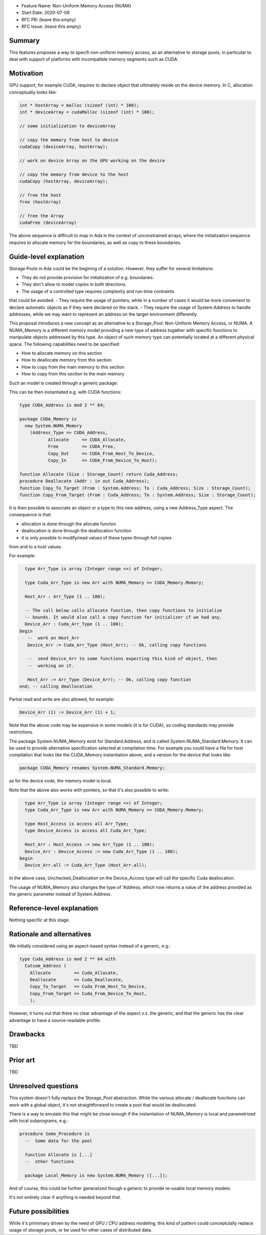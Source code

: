- Feature Name: Non-Uniform Memory Access (NUMA)
- Start Date: 2020-07-09
- RFC PR: (leave this empty)
- RFC Issue: (leave this empty)

Summary
=======

This features proposes a way to specifi non-uniform memory access, as an 
alternative to storage pools, in particular to deal with support of platforms 
with incompatible memory segments such as CUDA.

Motivation
==========

GPU support, for example CUDA, requires to declare object that ultimately reside
on the device memory. In C, allocation conceptually looks like:

.. code-block:: C

  int * hostArray = malloc (sizeof (int) * 100);
  int * deviceArray = cudaMalloc (sizeof (int) * 100);

  // some initialization to deviceArray

  // copy the memory from host to device
  cudaCopy (deviceArray, hostArray);

  // work on device Array on the GPU working on the device

  // copy the memory from device to the host
  cudaCopy (hostArray, deviceArray);

  // free the host
  free (hostArray)

  // free the Array
  cudaFree (deviceArray)

The above sequence is difficult to map in Ada in the context of unconstrained 
arrays, where the initialization sequence requires to allocate memory for the 
boundaries, as well as copy to these boundaries.

Guide-level explanation
=======================

Storage Pools in Ada could be the begining of a solution. However, they suffer 
for several limitations:

- They do not provide provision for initialization of e.g. boundaries.
- They don't allow to model copies in both directions.
- The usage of a controlled type requires complexity and run-time contraints 
that could be avoided.
- They require the usage of pointers, while in a number of cases it would be 
more convenient to declare automatic objects as if they were declared on the 
stack.
- They require the usage of System.Address to handle addresses, while we may
want to represent an address on the target environment differently.

This proposal introduces a new concept as an alternative to a Storage_Pool: 
Non-Uniform Memory Access, or NUMA. A NUMA_Memory is a different memory model 
providing a new type of address togather with specific functions to manipulate 
objects addressed by this type. An object of such memory type can potentially
located at a different physical space. The following capabilities need to be 
specified:

- How to allocate memory on this section
- How to deallocate memory from this section
- How to copy from the main memory to this section
- How to copy from this section to the main memory

Such an model is created through a generic package:

.. code-block:: Ada
  generic 
    type Address_Type is private;
    function Allocate (Size : Storage_Count) return Address_Type;
    procedure Free (Addr : in out Address_Type);
    function Copy_Out (From : System.Address; To : Address_Type; Size : Storage_Count);
    function Copy_In (From : Address_Type; To : System.Address; Size : Storage_Count);
  package System.NUMA_Memory is
    type Memory is private;
  private
    [...]
  end System.NUMA_Memory;

This can be then instantiated e.g. with CUDA functions:

.. code-block:: Ada

  type CUDA_Address is mod 2 ** 64;

  package CUDA_Memory is
    new System.NUMA_Memory
      (Address_Type => CUDA_Address,
	     Allocate     => CUDA_Allocate,
	     Free         => CUDA_Free,
	     Copy_Out     => CUDA_From_Host_To_Device,   
	     Copy_In      => CUDA_From_Device_To_Host);

  function Allocate (Size : Storage_Count) return Cuda_Address;
  procedure Deallocate (Addr : in out Cuda_Address);
  function Copy_To_Target (From : System.Address; To : Cuda_Address; Size : Storage_Count);
  function Copy_From_Target (From : Cuda_Address; To : System.Address; Size : Storage_Count);

It is then possible to associate an object or a type to this new address, 
using a new Address_Type aspect. The consequence is that:

- allocation is done through the allocate functon
- deallocation is done through the deallocation function
- it is only possible to modify/read values of these types through full copies
from and to a host values.

For example:

.. code-block:: Ada

    type Arr_Type is array (Integer range <>) of Integer;

    type Cuda_Arr_Type is new Arr with NUMA_Memory => CUDA_Memory.Memory;

    Host_Arr : Arr_Type (1 .. 100);

    -- The call below calls allocate function, then copy functions to initialize
    -- bounds. It would also call a copy function for initializer if we had any.
    Device_Arr : Cuda_Arr_Type (1 .. 100);
  begin
     --  work on Host_Arr
     Device_Arr := Cuda_Arr_Type (Host_Arr); -- Ok, calling copy functions

     --  send Device_Arr to some functions expecting this kind of object, then
     --  working on it.

     Host_Arr := Arr_Type (Device_Arr); -- Ok, calling copy function
  end; -- calling deallocation

Partial read and write are also allowed, for example:

.. code-block:: Ada

  Device_Arr (1) := Device_Arr (1) + 1;

Note that the above code may be expensive in some models (it is for CUDA), so
coding standards may provide restrictions. 

The package System.NUMA_Memory exist for Standard.Address, and is called 
System.NUMA_Standard.Memory. It can be used to provide alternative specification
selected at compilation time. For example you could have a file for host 
compilation that looks like the CUDA_Memory instantiation above, and a version 
for the device that looks like:

.. code-block:: Ada

  package CUDA_Memory renames System.NUMA_Standard.Memory;

as for the device code, the memory model is local.

Note that the above also works with pointers, so that it's also possible to
write:

.. code-block:: Ada

    type Arr_Type is array (Integer range <>) of Integer;
    type Cuda_Arr_Type is new Arr with NUMA_Memory => CUDA_Memory.Memory;

    type Host_Access is access all Arr_Type;
    type Device_Access is access all Cuda_Arr_Type;

    Host_Arr : Host_Access := new Arr_Type (1 .. 100);
    Device_Arr : Device_Access := new Cuda_Arr_Type (1 .. 100);
  begin
    Device_Arr.all := Cuda_Arr_Type (Host_Arr.all);

In the above case, Unchecked_Deallocation on the Device_Access type will call 
the specific Cuda deallocation.

The usage of NUMA_Memory also changes the type of 'Address, which
now returns a value of the address provided as the generic parameter
instead of System.Address.

Reference-level explanation
===========================

Nothing specific at this stage.

Rationale and alternatives
==========================

We initially considered using an aspect-based syntax instead of a generic, e.g.:

.. code-block:: Ada

  type Cuda_Address is mod 2 ** 64 with
    Cutsom_Address (
      Allocate         => Cuda_Allocate,
      Deallocate       => Cuda_Deallocate,
      Copy_To_Target   => Cuda_From_Host_To_Device,
      Copy_From_Target => Cuda_From_Device_To_Host,
      );

However, it turns out that there no clear advantage of the aspect v.s. the
generic, and that the generic has the clear advantage to have a source-readable
profile.

Drawbacks
=========

TBD

Prior art
=========

TBD

Unresolved questions
====================

This system doesn't fully replace the Storage_Pool abstraction. While the 
various allocate / deallocate functions can work with a global object, it's not
straightforward to create a pool that would be deallocated.

There is a way to emulate this that might be close enough if the instantiation
of NUMA_Memory is local and parametrized with local subprograms, e.g.:

.. code-block:: Ada

  procedure Some_Procedure is
    --  Some data for the pool

    function Allocate is [...]
    --  other functions

    package Local_Memory is new System.NUMA_Memory ([...]);

And of course, this could be further generalized though a generic to provide
re-usable local memory models:

.. code-block:: Ada
  generic

  package Memory_Model is
   --  Some data for the pool

    function Allocate is [...]
    --  other functions

    package NUMA is new System.NUMA_Memory ([...]);
  
  procedure Some_Procedure is
    package Local_Model is new Memory_Model;

It's not entirely clear if anything is needed beyond that.

Future possibilities
====================

While it's primimary driven by the need of GPU / CPU address modeling, this kind
of pattern could conceptulally replace usage of storage pools, or be used for
other cases of distributed data.
